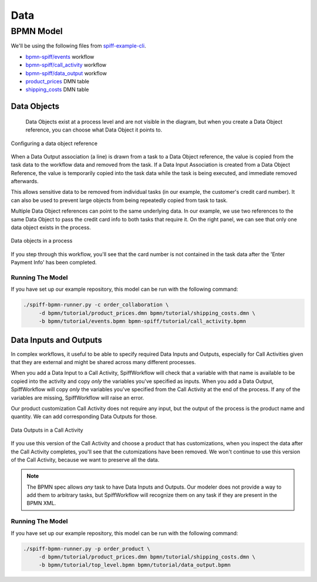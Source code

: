 Data
====

BPMN Model
----------

We'll be using the following files from `spiff-example-cli <https://github.com/sartography/spiff-example-cli>`_.

- `bpmn-spiff/events <https://github.com/sartography/spiff-example-cli/blob/main/bpmn/tutorial/events.bpmn>`_ workflow
- `bpmn-spiff/call_activity <https://github.com/sartography/spiff-example-cli/blob/main/bpmn/tutorial/call_activity.bpmn>`_ workflow
- `bpmn-spiff/data_output <https://github.com/sartography/spiff-example-cli/blob/main/bpmn/tutorial/data_output.bpmn>`_ workflow
- `product_prices <https://github.com/sartography/spiff-example-cli/blob/main/bpmn/tutorial/product_prices.dmn>`_ DMN table
- `shipping_costs <https://github.com/sartography/spiff-example-cli/blob/main/bpmn/tutorial/shipping_costs.dmn>`_ DMN table


Data Objects
^^^^^^^^^^^^

 Data Objects exist at a process level and are not visible in the diagram, but when you create a Data Object
 reference, you can choose what Data Object it points to.

.. figure:: figures/data/data_object_configuration.png
   :scale: 50%
   :align: center

   Configuring a data object reference

When a Data Output association (a line) is drawn from a task to a Data Object reference, the value is copied
from the task data to the workflow data and removed from the task.  If a Data Input Association is created from
a Data Object Reference, the value is temporarily copied into the task data while the task is being executed,
and immediate removed afterwards.

This allows sensitive data to be removed from individual tasks (in our example, the customer's credit card
number).  It can also be used to prevent large objects from being repeatedly copied from task to task.

Multiple Data Object references can point to the same underlying data.  In our example, we use two references
to the same Data Object to pass the credit card info to both tasks that require it.  On the right panel, we can
see that only one data object exists in the process.

.. figure:: figures/data/data_objects.png
   :scale: 30%
   :align: center

   Data objects in a process

If you step through this workflow, you'll see that the card number is not contained in the task data after
the 'Enter Payment Info' has been completed.

Running The Model
*****************

If you have set up our example repository, this model can be run with the following command:

.. code-block:: console

   ./spiff-bpmn-runner.py -c order_collaboration \
        -d bpmn/tutorial/product_prices.dmn bpmn/tutorial/shipping_costs.dmn \
        -b bpmn/tutorial/events.bpmn bpmn-spiff/tutorial/call_activity.bpmn


Data Inputs and Outputs
^^^^^^^^^^^^^^^^^^^^^^^

In complex workflows, it useful to be able to specify required Data Inputs and Outputs, especially for Call Activities
given that they are external and might be shared across many different processes.

When you add a Data Input to a Call Activity, SpiffWorkflow will check that a variable with that name is available to
be copied into the activity and copy *only* the variables you've specified as inputs.  When you add a Data Output, 
SpiffWorkflow will copy *only* the variables you've specified from the Call Activity at the end of the process.  If any
of the variables are missing, SpiffWorkflow will raise an error.

Our product customization Call Activity does not require any input, but the output of the process is the product
name and quantity.  We can add corresponding Data Outputs for those.

.. figure:: figures/data/data_output.png
   :scale: 30%
   :align: center

   Data Outputs in a Call Activity

If you use this version of the Call Activity and choose a product that has customizations, when you inspect the data
after the Call Activity completes, you'll see that the cutomizations have been removed.  We won't continue to use this
version of the Call Activity, because we want to preserve all the data.

.. note::

   The BPMN spec allows *any* task to have Data Inputs and Outputs. Our modeler does not provide a way to add them to
   arbitrary tasks, but SpiffWorkflow will recognize them on any task if they are present in the BPMN XML.

Running The Model
*****************

If you have set up our example repository, this model can be run with the following command:

.. code-block:: console

   ./spiff-bpmn-runner.py -p order_product \
        -d bpmn/tutorial/product_prices.dmn bpmn/tutorial/shipping_costs.dmn \
        -b bpmn/tutorial/top_level.bpmn bpmn/tutorial/data_output.bpmn
